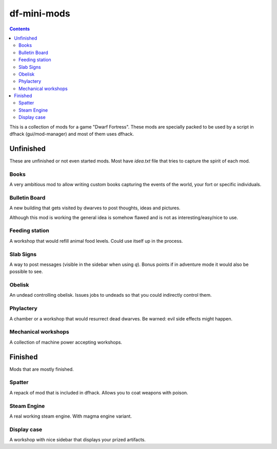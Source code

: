 ############
df-mini-mods
############

.. contents::

This is a collection of mods for a game "Dwarf Fortress". These mods are specially packed to be used by a script in dfhack (gui/mod-manager) and most of them uses dfhack.

==========
Unfinished
==========
These are unfinished or not even started mods. Most have `idea.txt` file that tries to capture the spirit of each mod.

Books
=====
A very ambitious mod to allow writing custom books capturing the events of the world, your fort or specific individuals.

Bulletin Board
==============
A new building that gets visited by dwarves to post thoughts, ideas and pictures.

Although this mod is working the general idea is somehow flawed and is not as interesting/easy/nice to use.

Feeding station
===============
A workshop that would refill animal food levels. Could use itself up in the process.

Slab Signs
==========
A way to post messages (visible in the sidebar when using `q`). Bonus points if in adventure mode it would also be possible to see.

Obelisk
=======
An undead controlling obelisk. Issues jobs to undeads so that you could indirectly control them.

Phylactery
==========
A chamber or a workshop that would resurrect dead dwarves. Be warned: evil side effects might happen.

Mechanical workshops
====================
A collection of machine power accepting workshops.

========
Finished
========
Mods that are mostly finished.

Spatter
=======
A repack of mod that is included in dfhack. Allows you to coat weapons with poison.

Steam Engine
============
A real working steam engine. With magma engine variant.

Display case
============
A workshop with nice sidebar that displays your prized artifacts.
